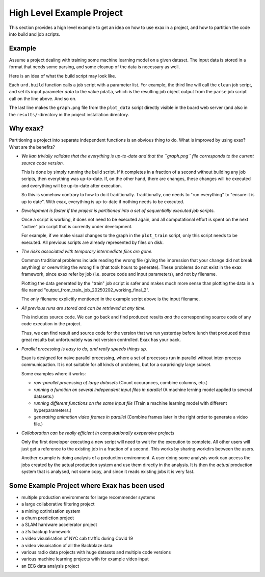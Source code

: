 High Level Example Project
--------------------------

This section provides a high level example to get an idea on how to
use exax in a project, and how to partition the code into build and
job scripts.



Example
=======

Assume a project dealing with training some machine learning model on
a given dataset.  The input data is stored in a format that needs some
parsing, and some cleanup of the data is necessary as well.

Here is an idea of what the build script may look like.

.. code-block::
   :caption: Example build script

    def main(urd):
        pdata = urd.build('parse', filename='input_filename')
	clean = urd.build('clean', data=pdata)
	train = urd.build('train', data=clean)
	plot1 = urd.build('plot_train', input=train)
	plot2 = urd.build('plot_data', input=clean)
	plot1.link_result('graph.png')

Each ``urd.build`` function calls a job script with a parameter list.
For example, the third line will call the ``clean`` job script, and
set its input parameter `data` to the value ``pdata``, which is the
resulting job object output from the ``parse`` job script call on the
line above.  And so on.

The last line makes the ``graph.png`` file from the ``plot_data``
script directly visible in the board web server (and also in the
``results/``-directory in the project installation directory.



Why exax?
=========

Partitioning a project into separate independent functions is an
obvious thing to do.  What is improved by using exax?  What are the benefits?


- *We kan trivially validate that the everything is up-to-date and that the
  ``graph.png`` file corresponds to the current source code version.*

  This is done by simply running the build script.  If it completes in
  a fraction of a second without building any job scripts, then
  everything was up-to-date.  If, on the other hand, there are
  changes, these changes will be executed and everything will be
  up-to-date after execution.

  So this is somehow contrary to how to do it traditionally.  Traditionally,
  one needs to "run everything" to "ensure it is up to date".  With exax,
  everything is up-to-date if nothing needs to be executed.


- *Development is faster if the project is partitioned into a set of
  sequentially executed job scripts.*

  Once a script is working, it does not need to be executed again, and
  all computational effort is spent on the next "active" job script
  that is currently under development.

  For example, if we make visual changes to the graph in the
  ``plot_train`` script, only this script needs to be executed.  All
  previous scripts are already represented by files on disk.


- *The risks associated with temporary intermediate files are gone.*

  Common traditional problems include reading the wrong file (giving
  the impression that your change did not break anything) or
  overwriting the wrong file (that took hours to generate).  These
  problems do not exist in the exax framework, since exax refer by job
  (i.e. source code and input parameters), and not by filename.

  Plotting the data generated by the "train" job script is safer and
  makes much more sense than plotting the data in a file named
  "output_from_train_job_20250202_working_final_2".

  The only filename explicitly mentioned in the example script above
  is the input filename.


- *All previous runs are stored and can be retrieved at any time.*

  This includes source code.  We can go back and find produced results
  *and* the corresponding source code of any code execution in the
  project.

  Thus, we can find result and source code for the version that we run
  yesterday before lunch that produced those great results but
  unfortunately was not version controlled.  Exax has your back.


- *Parallel processing is easy to do, and really speeds things up.*

  Exax is designed for naive parallel processing, where a set of
  processes run in parallel without inter-process communicaation.  It
  is not suitable for all kinds of problems, but for a surprisingly
  large subset.

  Some examples where it works:

  - *row-parallel processing of large datasets*
    (Count occurances, combine columns, etc.)

  - *running a function on several independent input files in parallel*
    (A machine lerning model applied to several datasets.)

  - *running different functions on the same input file*
    (Train a machine learning model with different hyperparameters.)

  - *generating animation video frames in parallel*
    (Combine frames later in the right order to generate a video file.)


- *Collaboration can be really efficient in computationally exepensive projects*

  Only the first developer executing a new script will need to wait
  for the execution to complete.  All other users will just get a
  reference to the existing job in a fraction of a second.  This works
  by sharing workdirs between the users.

  Another example is doing analysis of a production environment.  A
  user doing some analysis work can access the jobs created by the
  actual production system and use them directly in the analysis.  It
  is then the *actual* production system that is analysed, not some
  copy, and since it reads existing jobs it is very fast.



Some Example Project where Exax has been used
=============================================

- multiple production environments for large recommender systems
- a large collaborative filtering project
- a mining optimisation system
- a churn prediction project
- a SLAM hardware accelerator project
- a zfs backup framework
- a video visualisation of NYC cab traffic during Covid 19
- a video visuaisation of all the Backblaze data
- various radio data projects with huge datasets and multiple code versions
- various machine learning projects with for example video input
- an EEG data analysis project
